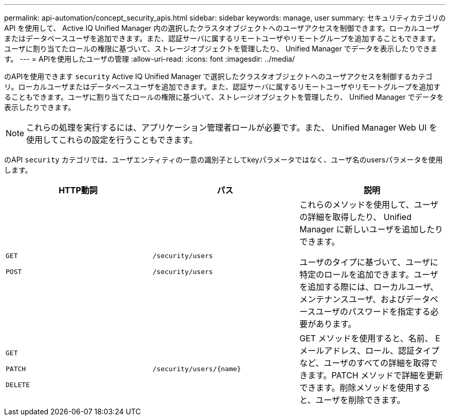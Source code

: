 ---
permalink: api-automation/concept_security_apis.html 
sidebar: sidebar 
keywords: manage, user 
summary: セキュリティカテゴリの API を使用して、 Active IQ Unified Manager 内の選択したクラスタオブジェクトへのユーザアクセスを制御できます。ローカルユーザまたはデータベースユーザを追加できます。また、認証サーバに属するリモートユーザやリモートグループを追加することもできます。ユーザに割り当てたロールの権限に基づいて、ストレージオブジェクトを管理したり、 Unified Manager でデータを表示したりできます。 
---
= APIを使用したユーザの管理
:allow-uri-read: 
:icons: font
:imagesdir: ../media/


[role="lead"]
のAPIを使用できます `security` Active IQ Unified Manager で選択したクラスタオブジェクトへのユーザアクセスを制御するカテゴリ。ローカルユーザまたはデータベースユーザを追加できます。また、認証サーバに属するリモートユーザやリモートグループを追加することもできます。ユーザに割り当てたロールの権限に基づいて、ストレージオブジェクトを管理したり、 Unified Manager でデータを表示したりできます。

[NOTE]
====
これらの処理を実行するには、アプリケーション管理者ロールが必要です。また、 Unified Manager Web UI を使用してこれらの設定を行うこともできます。

====
のAPI `security` カテゴリでは、ユーザエンティティの一意の識別子としてkeyパラメータではなく、ユーザ名のusersパラメータを使用します。

[cols="3*"]
|===
| HTTP動詞 | パス | 説明 


 a| 
`GET`

`POST`
 a| 
`/security/users`

`/security/users`
 a| 
これらのメソッドを使用して、ユーザの詳細を取得したり、 Unified Manager に新しいユーザを追加したりできます。

ユーザのタイプに基づいて、ユーザに特定のロールを追加できます。ユーザを追加する際には、ローカルユーザ、メンテナンスユーザ、およびデータベースユーザのパスワードを指定する必要があります。



 a| 
`GET`

`PATCH`

`DELETE`
 a| 
`/security/users/\{name}`
 a| 
GET メソッドを使用すると、名前、 E メールアドレス、ロール、認証タイプなど、ユーザのすべての詳細を取得できます。PATCH メソッドで詳細を更新できます。削除メソッドを使用すると、ユーザを削除できます。

|===
